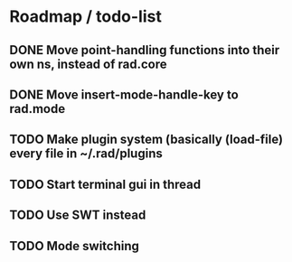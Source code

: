 * Roadmap / todo-list
** DONE Move point-handling functions into their own ns, instead of rad.core
   CLOSED: [2015-09-07 Mon 21:36]
** DONE Move insert-mode-handle-key to rad.mode
   CLOSED: [2015-09-07 Mon 21:47]
** TODO Make plugin system (basically (load-file) every file in ~/.rad/plugins
** TODO Start terminal gui in thread
** TODO Use SWT instead
** TODO Mode switching
